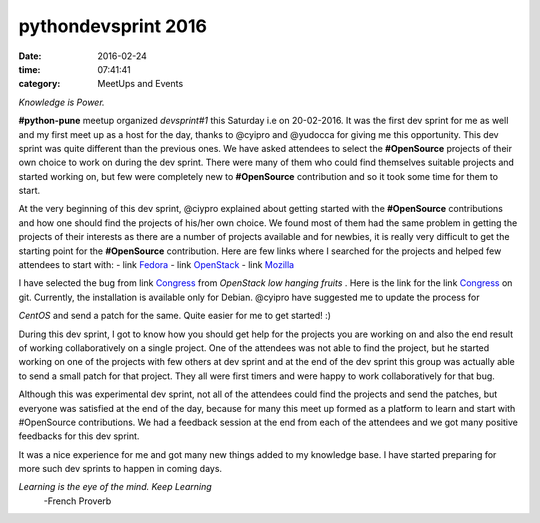 ====================
pythondevsprint 2016
====================
:date: 2016-02-24
:time: 07:41:41 
:category: MeetUps and Events


*Knowledge is Power.*

**#python-pune** meetup organized *devsprint#1* this Saturday i.e on 20-02-2016. It was the first dev sprint for me as well and my first meet up as a host for the day, thanks to @cyipro and @yudocca for giving me this opportunity. 
This dev sprint was quite different than the previous ones. We have asked attendees to select the **#OpenSource** projects of their own choice to work on during the dev sprint. There were many of them who could find themselves  suitable projects and started working on, but few were completely new to **#OpenSource** contribution and so it took some time for them to start. 

At the very beginning of this dev sprint, @ciypro explained about getting started with the **#OpenSource** contributions and how one should find the projects of his/her own choice. We found most of them had the same problem in getting the projects of their interests as there are a number of projects available and for newbies, it is really very difficult to get the starting point for the **#OpenSource** contribution.  
Here are few links where I searched for the projects and helped few attendees to start with: 
- link `Fedora <http://whatcanidoforfedora.org/>`_ 
- link `OpenStack <https://bugs.launchpad.net/openstack/+bugs>`_
- link `Mozilla <http://whatcanidoformozilla.org/>`_

I have selected the bug from link `Congress <https://bugs.launchpad.net/congress/+bug/1415199>`_ from *OpenStack low hanging fruits* . 
Here is the link for the link `Congress <https://github.com/openstack/congress>`__ on git. Currently, the installation is available only for 
Debian. @cyipro have suggested me to update the process for 

*CentOS* and send a patch for the same. Quite easier for me to get started! :)   

During this dev sprint,  I got to know how you should get help for the projects you are working on and also the end result of working collaboratively on a single project. One of the attendees was not able to find the project, but he started working on one of the projects with few others at dev sprint and at the end of the dev sprint this group was actually able to send a small patch for that project. They all were first timers and were happy to work collaboratively for that bug. 

Although this was experimental dev sprint, not all of the attendees could find the projects and send the patches, but everyone was satisfied at the end of the day, because for many this meet up formed as a platform to learn and start with #OpenSource contributions. We had a feedback session at the end  from each of the attendees and we got many positive feedbacks for this dev sprint.  

It was a nice experience for me and got many new things added to my knowledge base. I have started preparing for more such dev sprints to happen in coming days.    

*Learning is the eye of the mind. Keep Learning*
                                -French Proverb
